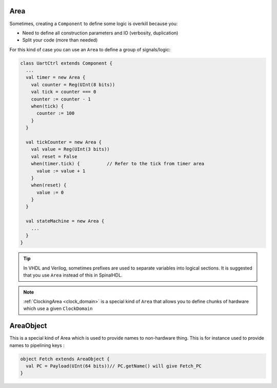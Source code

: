 Area
====

Sometimes, creating a ``Component`` to define some logic is overkill because you:

* Need to define all construction parameters and IO (verbosity, duplication)
* Split your code (more than needed)

For this kind of case you can use an ``Area`` to define a group of signals/logic:

.. code-block:: scala

   class UartCtrl extends Component {
     ...
     val timer = new Area {
       val counter = Reg(UInt(8 bits))
       val tick = counter === 0
       counter := counter - 1
       when(tick) {
         counter := 100
       }
     }

     val tickCounter = new Area {
       val value = Reg(UInt(3 bits))
       val reset = False
       when(timer.tick) {          // Refer to the tick from timer area
         value := value + 1
       }
       when(reset) {
         value := 0
       }
     }

     val stateMachine = new Area {
       ...
     }
   }

.. tip::
   | In VHDL and Verilog, sometimes prefixes are used to separate variables into logical sections. It is suggested that you use ``Area`` instead  of this in SpinalHDL.

.. note::
   \ :ref:`ClockingArea <clock_domain>` is a special kind of ``Area`` that allows you to define chunks of hardware which use a given ``ClockDomain``\


AreaObject
==========

This is a special kind of Area which is used to provide names to non-hardware thing. This is for instance used to provide names to pipelining keys : 

.. code-block:: scala

    object Fetch extends AreaObject {
      val PC = Payload(UInt(64 bits))// PC.getName() will give Fetch_PC
    }

